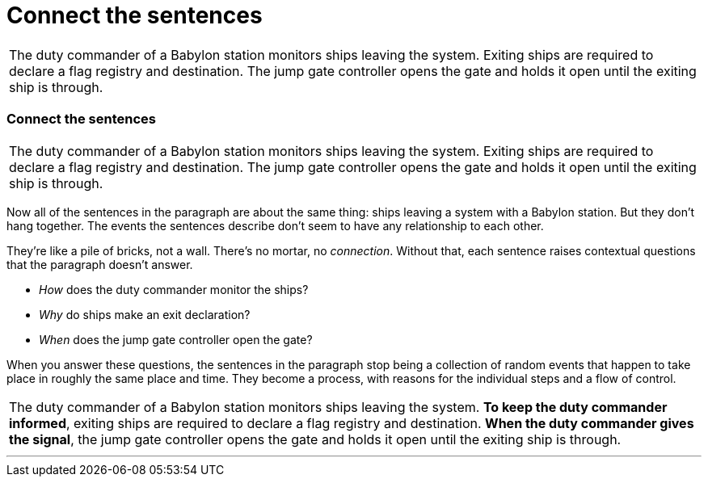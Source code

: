 = Connect the sentences
:fragment:
:imagesdir: ../images

// ---- SLIDE 1 ----
// tag::slide[]
====
[frame=none,grid=none]
|===
| The duty commander of a Babylon station monitors ships leaving the system. Exiting ships are required to declare a flag registry and destination. The jump gate controller opens the gate and holds it open until the exiting ship is through.
|===
====

// ---- SLIDE 2 ----
=== Connect the sentences
// tag::html[]

====
[frame=none,grid=none]
|===
| The duty commander of a Babylon station monitors ships leaving the system. Exiting ships are required to declare a flag registry and destination. The jump gate controller opens the gate and holds it open until the exiting ship is through.
|===
====
// end::slide[]
// ---- EXPLANATION ----
Now all of the sentences in the paragraph are about the same thing: ships leaving a system with a Babylon station. But they don't hang together. The events the sentences describe don't seem to have any relationship to each other.

They're like a pile of bricks, not a wall. There's no mortar, no _connection_. Without that, each sentence raises contextual questions that the paragraph doesn't answer.

* _How_ does the duty commander monitor the ships?
* _Why_ do ships make an exit declaration?
* _When_ does the jump gate controller open the gate?

When you answer these questions, the sentences in the paragraph stop being a collection of random events that happen to take place in roughly the same place and time. They become a process, with reasons for the individual steps and a flow of control.

// ---- MORE OF SLIDE 2 ----
// tag::slide[]
====
[frame=none,grid=none]
|===
| The duty commander of a Babylon station monitors ships leaving the system. [.blue]#*To keep the duty commander informed*#, exiting ships are required to declare a flag registry and destination. [.blue]#*When the duty commander gives the signal*#, the jump gate controller opens the gate and holds it open until the exiting ship is through.
|===
====
// end::slide[]

'''

// end::html[]
